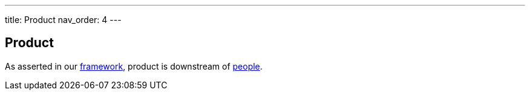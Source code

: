 ---
title: Product
nav_order: 4
---

== Product

As asserted in our <<framework,framework>>, product is downstream of <<people,people>>.